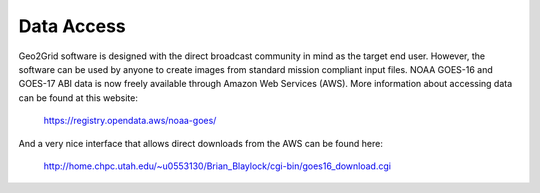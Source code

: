 Data Access
===========

Geo2Grid software is designed with the direct broadcast community
in mind as the target end user.  However, the software can be used
by anyone to create images from standard mission compliant input
files. NOAA GOES-16 and GOES-17 ABI data is now freely 
available through Amazon Web Services (AWS). More information about
accessing data can be found at this website:

    https://registry.opendata.aws/noaa-goes/

And a very nice interface that allows direct downloads from
the AWS can be found here:

    http://home.chpc.utah.edu/~u0553130/Brian_Blaylock/cgi-bin/goes16_download.cgi
